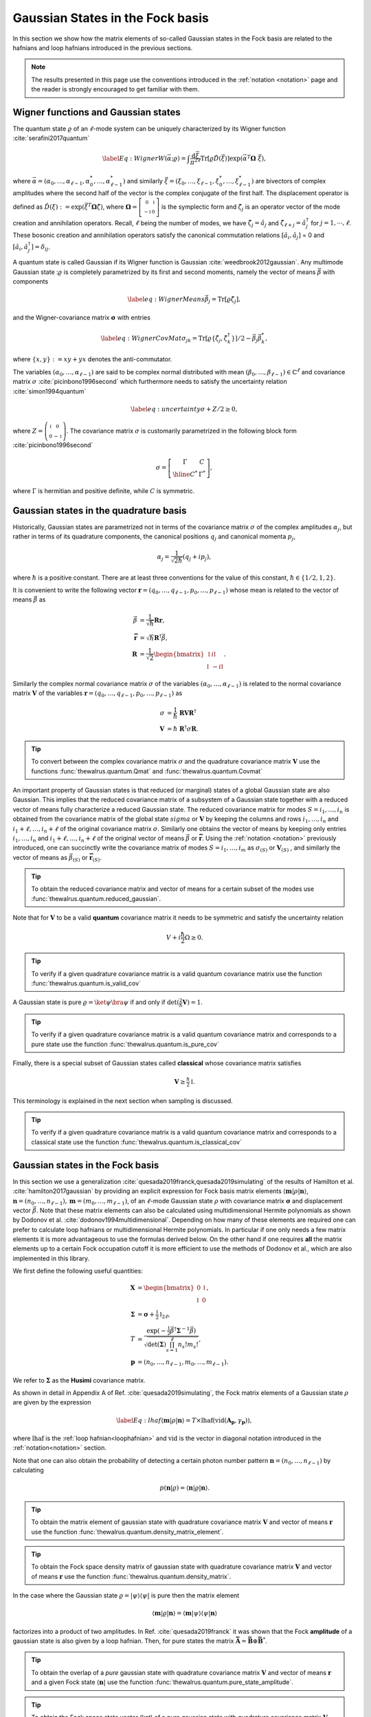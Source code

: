 .. role:: raw-latex(raw)
   :format: latex

.. role:: html(raw)
   :format: html
.. _gbs:


Gaussian States in the Fock basis
=================================
.. sectionauthor:: Nicolás Quesada <nicolas@xanadu.ai>

In this section we show how the matrix elements of so-called Gaussian states in the Fock basis are related to the hafnians and loop hafnians introduced in the previous sections.

.. note:: The results presented in this page use the conventions introduced in the :ref:`notation <notation>` page and the reader is strongly encouraged to get familiar with them.

Wigner functions and Gaussian states
************************************
The quantum state :math:`\varrho` of an :math:`\ell`-mode system can be uniquely characterized by its Wigner function :cite:`serafini2017quantum`

.. math::
	\label{Eq: Wigner}
	W(\vec \alpha; \varrho) = \int \frac{\text{d}\vec \xi}{\pi^{2\ell}} \text{Tr}[\varrho \hat D(\vec \xi)] \exp\left(\vec \alpha^T \mathbf{\Omega} \  \vec \xi\right),

where :math:`\vec \alpha = (\alpha_0,\ldots, \alpha_{\ell-1},\alpha_0^*,\ldots, \alpha_{\ell-1}^*)` and similarly :math:`\vec \xi = (\xi_0,\ldots, \xi_{\ell-1},\xi_0^*,\ldots, \xi_{\ell-1}^*)` are bivectors of complex amplitudes where the second half of the vector is the complex conjugate of the first half. The displacement operator is defined as :math:`\hat D(\xi):=\exp(\vec{\xi}^T \mathbf{\Omega} \hat \zeta)`, where :math:`\mathbf{\Omega}= \left[   \begin{smallmatrix} 	0 &  \mathbb{I} \\ 	-\mathbb{I} & 0  \end{smallmatrix} \right]` is the symplectic form and :math:`\hat\zeta_j` is an operator vector of the mode creation and annihilation operators. Recall,  :math:`\ell` being the number of modes, we have :math:`\hat\zeta_j=\hat a_j` and :math:`\hat \zeta_{\ell+j}=\hat a_j^\dagger` for  :math:`j=1,\cdots,\ell`.
These bosonic creation and annihilation operators satisfy the canonical commutation relations :math:`[\hat a_i, \hat a_j]` = 0 and :math:`[\hat a_i, \hat a_j^\dagger] = \delta_{ij}`.

A quantum state is called Gaussian if its Wigner function is Gaussian :cite:`weedbrook2012gaussian`. Any multimode Gaussian state ::math:`\varrho` is completely parametrized by its first and second moments, namely the  vector of  means :math:`\vec{\beta}` with components

.. math:: \label{eq:WignerMeans}
	\vec \beta_j = \text{Tr}[\varrho\hat\zeta_j],

and the Wigner-covariance matrix :math:`\mathbf{\sigma}` with entries

.. math:: \label{eq:WignerCovMat}
	\sigma_{jk} = \text{Tr}[\varrho \{\hat{\zeta}_j,\hat{\zeta}_k^\dagger \}]/2 - \vec \beta_j \vec \beta_k^*,

where :math:`\{x,y\} := xy +yx` denotes the anti-commutator.

The variables :math:`(\alpha_0,\ldots,\alpha_{\ell-1})` are said to be complex normal distributed with mean :math:`(\beta_0,\ldots,\beta_{\ell-1})   \in \mathbb{C}^{\ell}` and covariance matrix :math:`{\sigma}`  :cite:`picinbono1996second` which furthermore needs to satisfy the uncertainty relation :cite:`simon1994quantum`

.. math:: \label{eq:uncertainty}
	{\sigma} + {Z}/2 \geq 0,

where :math:`{Z} = \left( \begin{smallmatrix} \mathbb{I} & 0\\ 0& -\mathbb{I} \end{smallmatrix} \right)`. The covariance matrix :math:`\sigma` is customarily parametrized in the following block form :cite:`picinbono1996second`

.. math:: \sigma = \left[\begin{array}{c|c}
	\Gamma & C \\
	\hline
	C^* & \Gamma^*
	\end{array} \right],

where :math:`\Gamma` is hermitian and positive definite, while :math:`C` is symmetric.



Gaussian states in the quadrature basis
***************************************

Historically, Gaussian states are parametrized not in terms of the covariance matrix :math:`\sigma` of the complex amplitudes :math:`\alpha_j`, but rather in terms of its quadrature components, the canonical positions :math:`q_j` and canonical momenta :math:`p_j`,

.. math::
	\alpha_j = \frac{1}{\sqrt{2 \hbar}} \left( q_j+ i p_j \right),

where :math:`\hbar` is a positive constant. There are at least three conventions for the value of this constant, :math:`\hbar \in \{1/2,1,2 \}`.

It is convenient to write the following vector :math:`\mathbf{r} = (q_0,\ldots,q_{\ell-1},p_0,\ldots,p_{\ell-1})` whose mean is related to the vector of means :math:`\vec \beta` as

.. math::
	\vec \beta &= \frac{1}{\sqrt{\hbar}}\mathbf{R} \mathbf{r}, \\
	\mathbf{\bar{r}} &= \sqrt{\hbar} \mathbf{R}^\dagger \vec \beta, \\
	\mathbf{R} &= \frac{1}{\sqrt{2}}\begin{bmatrix}
		\mathbb{I} & i \mathbb{I}  \\
		\mathbb{I} & -i \mathbb{I}
		\end{bmatrix}.

Similarly the complex normal covariance matrix :math:`\sigma` of the variables :math:`(\alpha_0,\ldots,\alpha_{\ell-1})` is related to the normal covariance matrix :math:`\mathbf{V}` of the variables :math:`\mathbf{r} = (q_0,\ldots,q_{\ell-1},p_0,\ldots,p_{\ell-1})` as

.. math::
	\sigma &= \frac{1}{\hbar} \ \mathbf{R} \mathbf{V} \mathbf{R}^\dagger \\
	\mathbf{V} &= {\hbar} \ \mathbf{R}^\dagger \sigma \mathbf{R}.

.. tip::

   To convert between the complex covariance matrix :math:`\sigma` and the quadrature covariance matrix :math:`\mathbf{V}` use the functions :func:`thewalrus.quantum.Qmat` and :func:`thewalrus.quantum.Covmat`


An important property of Gaussian states is that reduced (or marginal) states of a global Gaussian state are also Gaussian. This implies that the reduced covariance matrix of a subsystem of a Gaussian state together with a reduced vector of means fully characterize a reduced Gaussian state. The reduced covariance matrix for modes :math:`S = i_1,\ldots,i_n` is obtained from the covariance matrix of the global state :math:`sigma` or :math:`\mathbf{V}` by keeping the columns and rows  :math:`i_1,\ldots,i_n` and :math:`i_1+\ell,\ldots,i_n+\ell` of the original covariance matrix :math:`\sigma`. Similarly one obtains the vector of means by keeping only entries :math:`i_1,\ldots,i_n` and :math:`i_1+\ell,\ldots,i_n+\ell` of the original vector of means :math:`\vec \beta` or :math:`\mathbf{\bar{r}}`. Using the :ref:`notation <notation>` previously introduced, one can succinctly write the covariance matrix of modes :math:`S=i_1,\ldots,i_m` as :math:`\sigma_{(S)}` or :math:`\mathbf{V}_{(S)}` , and similarly the vector of means as :math:`\vec{\beta}_{(S)}` or :math:`\mathbf{\bar{r}}_{(S)}`.

.. tip::

   To obtain the reduced covariance matrix and vector of means for a certain subset of the modes use :func:`thewalrus.quantum.reduced_gaussian`.


Note that for :math:`\mathbf{V}` to be a valid **quantum** covariance matrix it needs to be symmetric and satisfy the uncertainty relation

.. math::
	V + i \frac{\hbar}{2} \Omega \geq 0.


.. tip::

   To verify if a given quadrature covariance matrix is a valid quantum covariance matrix use the function :func:`thewalrus.quantum.is_valid_cov`

A Gaussian state is pure :math:`\varrho = \ket{\psi} \bra{\psi}` if and only if :math:`\text{det}\left( \tfrac{2}{\hbar} \mathbf{V} \right) = 1`.

.. tip::

   To verify if a given quadrature covariance matrix is a valid quantum covariance matrix and corresponds to a pure state use the function :func:`thewalrus.quantum.is_pure_cov`

Finally, there is a special subset of Gaussian states called **classical** whose covariance matrix satisfies

.. math::
	\mathbf{V} \geq \tfrac{\hbar}{2}\mathbb{I}.

This terminology is explained in the next section when sampling is discussed.

.. tip::

   To verify if a given quadrature covariance matrix is a valid quantum covariance matrix and corresponds to a classical state use the function :func:`thewalrus.quantum.is_classical_cov`



Gaussian states in the Fock basis
*********************************
In this section we use a generalization :cite:`quesada2019franck,quesada2019simulating` of the results of Hamilton et al. :cite:`hamilton2017gaussian` by providing an explicit expression for Fock basis matrix elements :math:`\langle \mathbf{m} | \rho | \mathbf{n} \rangle`, :math:`\mathbf{n} = (n_0,\ldots, n_{\ell-1}), \mathbf{m} = (m_0,\ldots, m_{\ell-1})`, of an :math:`\ell`-mode Gaussian state :math:`\rho` with covariance matrix :math:`\mathbf{\sigma}` and displacement vector :math:`\vec \beta`.
Note that these matrix elements can also be calculated using multidimensional Hermite polynomials as shown by Dodonov et al. :cite:`dodonov1994multidimensional`. Depending on how many of these elements are required one can prefer to calculate loop hafnians or multidimensional Hermite polynomials. In particular if one only needs a few matrix elements it is more advantageous to use the formulas derived below. On the other hand if one requires **all** the matrix elements up to a certain Fock occupation cutoff it is more efficient to use the methods of Dodonov et al., which are also implemented in this library.


We first define the following useful quantities:

.. math:: \mathbf{X} &=  \begin{bmatrix}
		0 &  \mathbb{I} \\
		\mathbb{I} & 0
		\end{bmatrix} , \\
	\mathbf{\Sigma} &= \mathbf{\sigma} +\tfrac{1}{2} \mathbb{I}_{2\ell},\\
	T &=\frac{\exp\left(-\tfrac{1}{2} \vec \beta^\dagger \mathbf{\Sigma}^{-1} \vec \beta \right)}{ \sqrt{\text{det}(\mathbf{\Sigma}) \prod_{s=1}^\ell n_s! m_s!}},\\
	\mathbf{p} &= (n_0,\ldots,n_{\ell-1},m_0,\ldots,m_{\ell-1}).

We refer to :math:`\mathbf{\Sigma}` as the **Husimi** covariance matrix.

As shown in detail in  Appendix A of Ref. :cite:`quesada2019simulating`, the Fock matrix elements of a Gaussian state :math:`\rho` are given by the expression

.. math:: \label{Eq: lhaf}
	\langle \mathbf{m} | \rho | \mathbf{n} \rangle  = T \times  \text{lhaf}( \text{vid}(\mathbf{A}_{\mathbf{p}}, \gamma_{ \mathbf{p}}) ),

where :math:`\text{lhaf}` is the :ref:`loop hafnian<loophafnian>` and :math:`\text{vid}` is the vector in diagonal notation introduced in the :ref:`notation<notation>` section.


Note that one can also obtain the probability of detecting a certain photon number pattern :math:`\mathbf{n} = (n_0,\ldots,n_{\ell-1})` by calculating

.. math:: p(\mathbf{n}|\varrho) = \langle \mathbf{n} | \varrho | \mathbf{n} \rangle.


.. tip::

   To obtain the matrix element of gaussian state with quadrature covariance matrix :math:`\mathbf{V}` and vector of means :math:`\mathbf{r}` use the function :func:`thewalrus.quantum.density_matrix_element`.

.. tip::

   To obtain the Fock space density matrix of gaussian state with quadrature covariance matrix :math:`\mathbf{V}` and vector of means :math:`\mathbf{r}` use the function :func:`thewalrus.quantum.density_matrix`.


In the case where the Gaussian state :math:`\varrho = |\psi \rangle \langle \psi|` is pure then the matrix element

.. math:: \langle \mathbf{m} | \varrho | \mathbf{n} \rangle = \langle \mathbf{m} | \psi \rangle \langle \psi| \mathbf{n} \rangle

factorizes into a product of two amplitudes. In Ref. :cite:`quesada2019franck` it was shown that the Fock **amplitude** of a gaussian state is also given by a loop hafnian. Then, for pure states the matrix :math:`\mathbf{\bar{A}} = \mathbf{\bar{B}} \oplus \mathbf{\bar{B}}^*`.



.. tip::

   To obtain the overlap of a *pure* gaussian state with quadrature covariance matrix :math:`\mathbf{V}` and vector of means :math:`\mathbf{r}` and a given Fock state :math:`\langle \mathbf{n}|` use the function :func:`thewalrus.quantum.pure_state_amplitude`.

.. tip::

   To obtain the Fock space state vector (ket) of a pure gaussian state with quadrature covariance matrix :math:`\mathbf{V}` and vector of means :math:`\mathbf{r}` use the function :func:`thewalrus.quantum.state_vector`.




Gaussian states and threshold detection
***************************************
In the last section we sketched how to obtain the probability that a certain photon-number outcome is obtained when a Gaussian state is measured with photon-number detectors. In this section we show how to obtain the analogous probability for the case of threshold detectors. These binary outcome detectors can only distinguish between the the vacuum state and occupied states, and thus for a single mode they are described by the POVM elements

.. math::
	\hat{\Pi}_0^{(i)} = \ket{0_i} \bra{0_i} \text{ and } \hat{\Pi}_1^{(i)} = 1_i - \hat{\Pi}_0^{(i)},

where :math:`\ket{0_i}` is the vacuum state of mode :math:`i` and :math:`1_i` is the identity in the Hilbert space of mode :math:`i`.

For an :math:`\ell` mode Gaussian state with zero mean, the outcome of threshold detection in all of its modes is described by a bitstring vector :math:`\mathbf{n} = (n_0,\ldots,n_{\ell-1})` and the probability of the event is given by Born's rule according to

.. math::
	p(\mathbf{n}|\varrho) &= \text{Tr} \left( \prod_{i=1}^{\ell} \Pi_{n_i}^{(i)} \varrho  \right) = \frac{\text{tor} \left(\mathbf{O}_{\{ \mathbf{n}\}} \right)}{\sqrt{\text{det}(\sigma)}}, \\
	\mathbf{O} &= 	\left(\mathbb{I}_{2\ell} - \mathbf{\Sigma}^{-1} \right)

where :math:`\text{tor}` is the Torontonian. For :math:`2 \ell \times 2 \ell` matrix :math:`\mathbf{O}` the Torontonian is defined as

.. math::
	\text{tor}(\mathbf{O}) = \sum_{S \in P([\ell])} (-1)^{|S|} \frac{1}{\sqrt{\det\left(\mathbb{I} - \mathbf{O}_{(S)}\right)}}

The torontonian can be thought of as a generating function for hafnians (cf. the trace algorithm formula in :ref:`algorithms <algorithms>` section).

.. tip::

   The torontonian is implemented as :func:`thewalrus.tor`.





